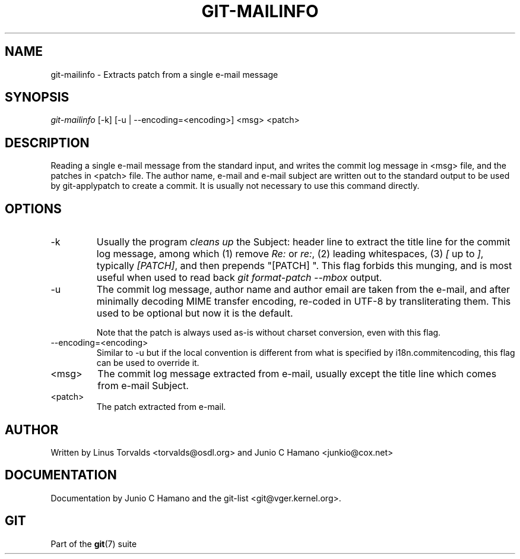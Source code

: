 .\" ** You probably do not want to edit this file directly **
.\" It was generated using the DocBook XSL Stylesheets (version 1.69.1).
.\" Instead of manually editing it, you probably should edit the DocBook XML
.\" source for it and then use the DocBook XSL Stylesheets to regenerate it.
.TH "GIT\-MAILINFO" "1" "01/10/2007" "" ""
.\" disable hyphenation
.nh
.\" disable justification (adjust text to left margin only)
.ad l
.SH "NAME"
git\-mailinfo \- Extracts patch from a single e\-mail message
.SH "SYNOPSIS"
\fIgit\-mailinfo\fR [\-k] [\-u | \-\-encoding=<encoding>] <msg> <patch>
.SH "DESCRIPTION"
Reading a single e\-mail message from the standard input, and writes the commit log message in <msg> file, and the patches in <patch> file. The author name, e\-mail and e\-mail subject are written out to the standard output to be used by git\-applypatch to create a commit. It is usually not necessary to use this command directly.
.SH "OPTIONS"
.TP
\-k
Usually the program \fIcleans up\fR the Subject: header line to extract the title line for the commit log message, among which (1) remove \fIRe:\fR or \fIre:\fR, (2) leading whitespaces, (3) \fI[\fR up to \fI]\fR, typically \fI[PATCH]\fR, and then prepends "[PATCH] ". This flag forbids this munging, and is most useful when used to read back \fIgit format\-patch \-\-mbox\fR output.
.TP
\-u
The commit log message, author name and author email are taken from the e\-mail, and after minimally decoding MIME transfer encoding, re\-coded in UTF\-8 by transliterating them. This used to be optional but now it is the default.

Note that the patch is always used as\-is without charset conversion, even with this flag.
.TP
\-\-encoding=<encoding>
Similar to \-u but if the local convention is different from what is specified by i18n.commitencoding, this flag can be used to override it.
.TP
<msg>
The commit log message extracted from e\-mail, usually except the title line which comes from e\-mail Subject.
.TP
<patch>
The patch extracted from e\-mail.
.SH "AUTHOR"
Written by Linus Torvalds <torvalds@osdl.org> and Junio C Hamano <junkio@cox.net>
.SH "DOCUMENTATION"
Documentation by Junio C Hamano and the git\-list <git@vger.kernel.org>.
.SH "GIT"
Part of the \fBgit\fR(7) suite

